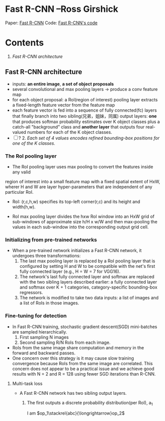 
* Fast R-CNN --Ross Girshick

Paper: [[http://arxiv.org/abs/1504.08083][Fast R-CNN]]
Code: [[https://github.com/rbgirshick/fast-rcnn][Fast R-CNN's code]]

* Contents
  1.  [[Fast R-CNN architecture]]

** Fast R-CNN architecture

   [[./pic_fast_rcnn/1.png]]
   - inputs: *an entire image*, *a set of object proposals*
   - several convolutional and max pooling layers -> produce a conv feature map
   - for each object proposal: a RoI(region of interest) pooling layer extracts a 
     fixed-length feature vector from the feature map
   - each feature vector is fed into a sequence of fully connected(fc) layers 
     that finally branch into two sibling(兄弟，姐妹，同属) output layers:
     *one* that produces softmax probability estimates over K object classes
     plus a catch-all "background" class and *another layer* that outputs 
     four real-valued numbers for each of the K object classes.
   - [ ] ? 2. /Each set of 4 values encodes refined bounding-box positions for one of
           the K classes./

*** The RoI pooling layer
    - The RoI pooling layer uses max pooling to convert the features inside any valid
    region of interest into a small feature map with a fixed spatial extent of HxW,
    wherer H and W are layer hyper-parameters that are independent of any particular RoI.

    - RoI: (r,c,h,w) specifies its top-left corner(r,c) and its height and width(h,w).

    - RoI max pooling layer divides the hxw RoI window into an HxW grid of sub-windows of
      approximate size h/H x w/W and then max-pooling the values in each sub-window into 
      the corresponding output grid cell.

*** Initializing from pre-trained networks

    - When a pre-trained network initializes a Fast R-CNN network, it undergoes three
      transformations:
      1. The last max pooling layer is replaced by a RoI pooling layer that is configured
         by setting H and W to be compatible with the net's first fully connected layer
         (e.g., H = W = 7 for VGG16).
      2. The network's last fully connected layer and softmax are replaced with the two 
         sibling layers described earlier: a fully connected layer and softmax over K + 1
         categories, category-specific bounding-box regressors.
      3. The network is modified to take two data inputs: a list of images and a list of
         RoIs in those images.

*** Fine-tuning for detection

    - In Fast R-CNN training, stochastic gradient descent(SGD) mini-batches are sampled 
      hierarchically.
      1. First sampling N images
      2. Second sampling R/N RoIs from each image.
    - RoIs from the same image share computation and memory in the forward and backward
      passes.
    - One concern over this strategy is it may cause slow training convergence because
      RoIs from the same image are correlated. This concern does not appear to be a 
      practical issue and we achieve good results with N = 2 and R = 128 using fewer
      SGD iterations than R-CNN.

**** Multi-task loss

     - A Fast R-CNN network has two sibling output layers.
       1. The first outputs a discrete probability distribution(per RoI), 
          a_{1}
          \begin{equation}
            \sum\limits_{i=1}^n(a_i*w_i)
          \end{equation}

          \begin{equation}
            \frac{1^p+2^p+\cdot\cdot\cdot+n^p}{n^{1+p}}
          \end{equation}
          
          \begin{equation}
            \stackrel{abc}{\longrightarrow}
          \end{equation}

          I am $op_1\stackrel{abc}{\longrightarrow}op_2$ 
          
          
          
